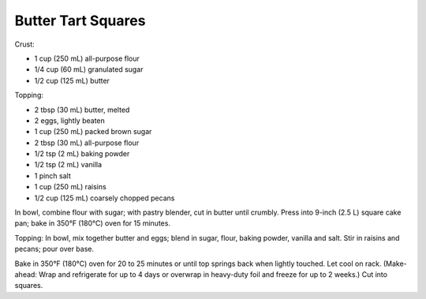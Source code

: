 Butter Tart Squares
-------------------

Crust:

* 1 cup (250 mL) all-purpose flour
* 1/4 cup (60 mL) granulated sugar
* 1/2 cup (125 mL) butter

Topping:

* 2 tbsp (30 mL) butter, melted
* 2 eggs, lightly beaten
* 1 cup (250 mL) packed brown sugar
* 2 tbsp (30 mL) all-purpose flour
* 1/2 tsp (2 mL) baking powder
* 1/2 tsp (2 mL) vanilla
* 1 pinch salt
* 1 cup (250 mL) raisins
* 1/2 cup (125 mL) coarsely chopped pecans


In bowl, combine flour with sugar; with pastry blender, cut in butter until
crumbly. Press into 9-inch (2.5 L) square cake pan; bake in 350°F (180°C) oven
for 15 minutes.

Topping: In bowl, mix together butter and eggs; blend in sugar, flour, baking
powder, vanilla and salt. Stir in raisins and pecans; pour over base.

Bake in 350°F (180°C) oven for 20 to 25 minutes or until top springs back when
lightly touched. Let cool on rack. (Make-ahead: Wrap and refrigerate for up to
4 days or overwrap in heavy-duty foil and freeze for up to 2 weeks.) Cut into
squares.
